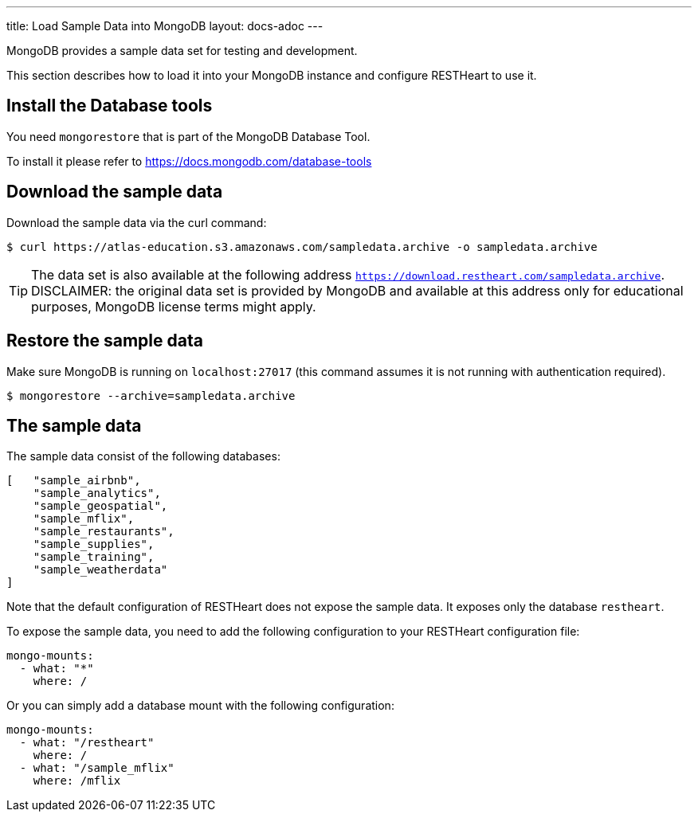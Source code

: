 ---
title: Load Sample Data into MongoDB
layout: docs-adoc
---

MongoDB provides a sample data set for testing and development.

This section describes how to load it into your MongoDB instance and configure RESTHeart to use it.

== Install the Database tools

You need `mongorestore` that is part of the MongoDB Database Tool.

To install it please refer to link:https://docs.mongodb.com/database-tools/[https://docs.mongodb.com/database-tools]

== Download the sample data

Download the sample data via the curl command:

[source,bash]
$ curl https://atlas-education.s3.amazonaws.com/sampledata.archive -o sampledata.archive

TIP: The data set is also available at the following address `https://download.restheart.com/sampledata.archive`. DISCLAIMER: the original data set is provided by MongoDB and available at this address only for educational purposes, MongoDB license terms might apply.

== Restore the sample data

Make sure MongoDB is running on `localhost:27017` (this command assumes it is not running with authentication required).

[source,bash]
$ mongorestore --archive=sampledata.archive

== The sample data

The sample data consist of the following databases:

[source,json]
----
[   "sample_airbnb",
    "sample_analytics",
    "sample_geospatial",
    "sample_mflix",
    "sample_restaurants",
    "sample_supplies",
    "sample_training",
    "sample_weatherdata"
]
----

Note that the default configuration of RESTHeart does not expose the sample data. It exposes only the database `restheart`.

To expose the sample data, you need to add the following configuration to your RESTHeart configuration file:

[source,yml]
----
mongo-mounts:
  - what: "*"
    where: /
----

Or you can simply add a database mount with the following configuration:

[source,yml]
----
mongo-mounts:
  - what: "/restheart"
    where: /
  - what: "/sample_mflix"
    where: /mflix
----